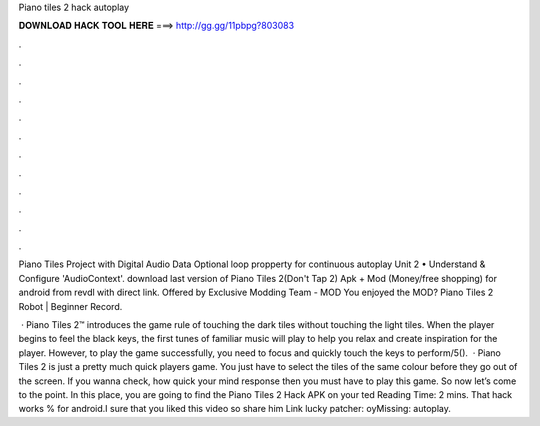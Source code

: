 Piano tiles 2 hack autoplay



𝐃𝐎𝐖𝐍𝐋𝐎𝐀𝐃 𝐇𝐀𝐂𝐊 𝐓𝐎𝐎𝐋 𝐇𝐄𝐑𝐄 ===> http://gg.gg/11pbpg?803083



.



.



.



.



.



.



.



.



.



.



.



.

Piano Tiles Project with Digital Audio Data Optional loop propperty for continuous autoplay Unit 2 • Understand & Configure 'AudioContext'. download last version of Piano Tiles 2(Don't Tap 2) Apk + Mod (Money/free shopping) for android from revdl with direct link. Offered by Exclusive Modding Team -  MOD You enjoyed the MOD? Piano Tiles 2 Robot | Beginner Record.

 · Piano Tiles 2™ introduces the game rule of touching the dark tiles without touching the light tiles. When the player begins to feel the black keys, the first tunes of familiar music will play to help you relax and create inspiration for the player. However, to play the game successfully, you need to focus and quickly touch the keys to perform/5().  · Piano Tiles 2 is just a pretty much quick players game. You just have to select the tiles of the same colour before they go out of the screen. If you wanna check, how quick your mind response then you must have to play this game. So now let’s come to the point. In this place, you are going to find the Piano Tiles 2 Hack APK on your ted Reading Time: 2 mins. That hack works % for android.I sure that you liked this video so share him Link lucky patcher: oyMissing: autoplay.

